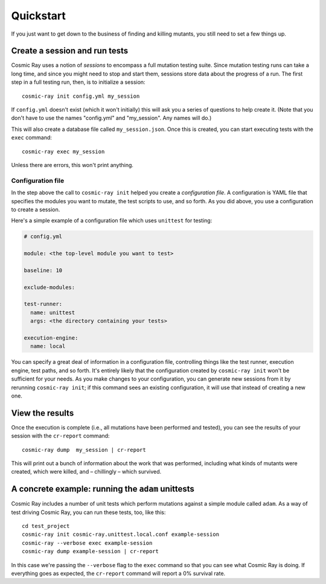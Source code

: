 Quickstart
==========

If you just want to get down to the business of finding and killing
mutants, you still need to set a few things up.

Create a session and run tests
------------------------------

Cosmic Ray uses a notion of *sessions* to encompass a full mutation testing
suite. Since mutation testing runs can take a long time, and since you might
need to stop and start them, sessions store data about the progress of a run.
The first step in a full testing run, then, is to initialize a session:

::

    cosmic-ray init config.yml my_session

If ``config.yml`` doesn't exist (which it won't initially) this will ask you a
series of questions to help create it. (Note that you don't have to use the
names "config.yml" and "my_session". Any names will do.)

This will also create a database file called ``my_session.json``. Once this is
created, you can start executing tests with the ``exec`` command:

::

    cosmic-ray exec my_session

Unless there are errors, this won't print anything.

Configuration file
~~~~~~~~~~~~~~~~~~

In the step above the call to ``cosmic-ray init`` helped you create a
*configuration file*. A configuration is YAML file that specifies the modules
you want to mutate, the test scripts to use, and so forth. As you did above, you
use a configuration to create a session.

Here's a simple example of a configuration file which uses ``unittest`` for
testing:

.. code:: yaml

    # config.yml

    module: <the top-level module you want to test>

    baseline: 10

    exclude-modules:

    test-runner:
      name: unittest
      args: <the directory containing your tests>

    execution-engine:
      name: local

You can specify a great deal of information in a configuration file, controlling
things like the test runner, execution engine, test paths, and so forth. It's
entirely likely that the configuration created by ``cosmic-ray init`` won't be
sufficient for your needs. As you make changes to your configuration, you can
generate new sessions from it by rerunning ``cosmic-ray init``; if this command
sees an existing configuration, it will use that instead of creating a new one.

View the results
----------------

Once the execution is complete (i.e., all mutations have been performed
and tested), you can see the results of your session with the
``cr-report`` command:

::

    cosmic-ray dump  my_session | cr-report

This will print out a bunch of information about the work that was
performed, including what kinds of mutants were created, which were
killed, and – chillingly – which survived.

A concrete example: running the ``adam`` unittests
--------------------------------------------------

Cosmic Ray includes a number of unit tests which perform mutations
against a simple module called ``adam``. As a way of test driving Cosmic
Ray, you can run these tests, too, like this:

::

    cd test_project
    cosmic-ray init cosmic-ray.unittest.local.conf example-session
    cosmic-ray --verbose exec example-session
    cosmic-ray dump example-session | cr-report

In this case we're passing the ``--verbose`` flag to the ``exec``
command so that you can see what Cosmic Ray is doing. If everything goes
as expected, the ``cr-report`` command will report a 0% survival rate.
